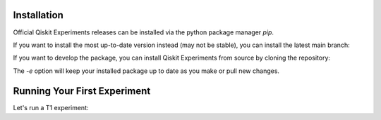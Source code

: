 Installation
=============

Official Qiskit Experiments releases can be installed via the python package manager 
`pip`.

.. code-block::
    python -m pip install qiskit-experiments

If you want to install the most up-to-date version instead (may not be stable), you can
install the latest main branch:

.. code-block::
    python -m pip install git+https://github.com/Qiskit/qiskit-experiments.git

If you want to develop the package, you can install Qiskit Experiments from source by 
cloning the repository:

.. code-block::
    git clone https://github.com/Qiskit/qiskit-experiments.git
    python -m pip install -e qiskit-experiments

The `-e` option will keep your installed package up to date as you make or pull new 
changes.

Running Your First Experiment
=============================

Let's run a T1 experiment: